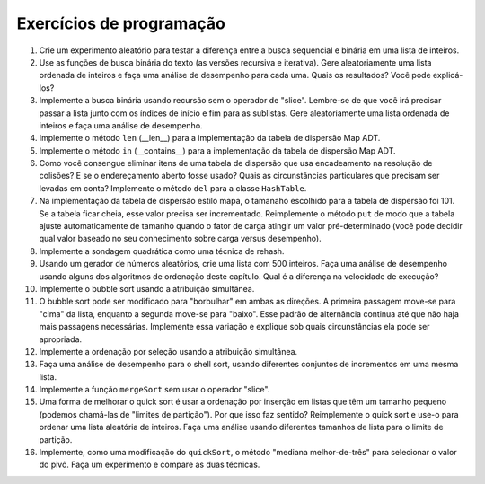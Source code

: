 ..  Copyright (C)  Brad Miller, David Ranum
    This work is licensed under the Creative Commons Attribution-NonCommercial-ShareAlike 4.0 International License. To view a copy of this license, visit http://creativecommons.org/licenses/by-nc-sa/4.0/.


Exercícios de programação
-------------------------

#. Crie um experimento aleatório para testar a diferença entre a busca
   sequencial e binária em uma lista de inteiros.

#. Use as funções de busca binária do texto (as versões recursiva e
   iterativa). Gere aleatoriamente uma lista ordenada de inteiros e
   faça uma análise de desempenho para cada uma. Quais os resultados?
   Você pode explicá-los?

#. Implemente a busca binária usando recursão sem o operador de "slice".
   Lembre-se de que você irá precisar passar a lista junto com os índices
   de início e fim para as sublistas. Gere aleatoriamente uma lista ordenada
   de inteiros e faça uma análise de desempenho.

#. Implemente o método ``len`` (\_\_len\_\_) para a implementação da tabela
   de dispersão Map ADT.

#. Implemente o método ``in`` (\_\_contains\_\_) para a implementação da
   tabela de dispersão Map ADT.

#. Como você consengue eliminar itens de uma tabela de dispersão que usa
   encadeamento na resolução de colisões? E se o endereçamento aberto fosse
   usado? Quais as circunstâncias particulares que precisam ser levadas em
   conta? Implemente o método ``del`` para a classe ``HashTable``.

#. Na implementação da tabela de dispersão estilo mapa, o tamanaho escolhido
   para a tabela de dispersão foi 101. Se a tabela ficar cheia, esse valor
   precisa ser incrementado. Reimplemente o método ``put`` de modo que a
   tabela ajuste automaticamente de tamanho quando o fator de carga atingir
   um valor pré-determinado (você pode decidir qual valor baseado no seu
   conhecimento sobre carga versus desempenho).

#. Implemente a sondagem quadrática como uma técnica de rehash.

#. Usando um gerador de números aleatórios, crie uma lista com 500 inteiros.
   Faça uma análise de desempenho usando alguns dos algoritmos de ordenação
   deste capítulo. Qual é a diferença na velocidade de execução?

#. Implemente o bubble sort usando a atribuição simultânea.

#. O bubble sort pode ser modificado para "borbulhar" em ambas as direções.
   A primeira passagem move-se para "cima" da lista, enquanto a segunda
   move-se para "baixo". Esse padrão de alternância continua até que não
   haja mais passagens necessárias. Implemente essa variação e explique sob
   quais circunstâncias ela pode ser apropriada.

#. Implemente a ordenação por seleção usando a atribuição simultânea.

#. Faça uma análise de desempenho para o shell sort, usando diferentes
   conjuntos de incrementos em uma mesma lista.

#. Implemente a função ``mergeSort`` sem usar o operador "slice".

#. Uma forma de melhorar o quick sort é usar a ordenação por inserção em
   listas que têm um tamanho pequeno (podemos chamá-las de "limites de partição").
   Por que isso faz sentido? Reimplemente o quick sort e use-o para ordenar
   uma lista aleatória de inteiros. Faça uma análise usando diferentes
   tamanhos de lista para o limite de partição.

#. Implemente, como uma modificação do ``quickSort``, o método
   "mediana melhor-de-três" para selecionar o valor do pivô. Faça um experimento
   e compare as duas técnicas.

